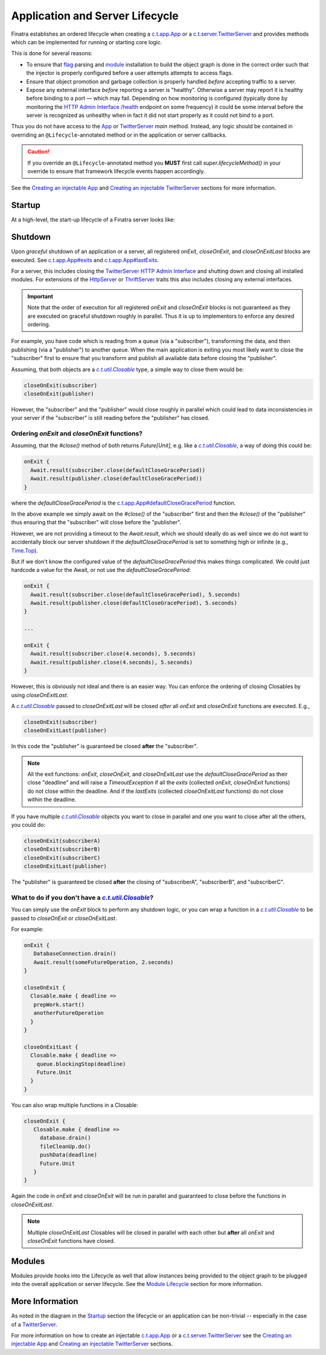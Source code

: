 .. _lifecycle:

Application and Server Lifecycle
================================

Finatra establishes an ordered lifecycle when creating a `c.t.app.App <https://twitter.github.io/util/docs/com/twitter/app/App.html>`__ or
a `c.t.server.TwitterServer <https://github.com/twitter/twitter-server/blob/develop/server/src/main/scala/com/twitter/server/TwitterServer.scala>`__
and provides methods which can be implemented for running or starting core logic.

This is done for several reasons:

- To ensure that `flag <./flags.html>`__ parsing and `module <./modules.html>`__ installation to
  build the object graph is done in the correct order such that the injector is properly configured
  before a user attempts attempts to access flags.

- Ensure that object promotion and garbage collection is properly handled *before* accepting traffic
  to a server.

- Expose any external interface *before* reporting a server is "healthy". Otherwise a server may
  report it is healthy before binding to a port — which may fail. Depending on how monitoring is
  configured (typically done by monitoring the `HTTP Admin Interface <https://twitter.github.io/twitter-server/Features.html#admin-http-interface>`__
  `/health <https://twitter.github.io/twitter-server/Features.html#lifecycle-management>`__ endpoint
  on some frequency) it could be some interval before the server is recognized as unhealthy when in
  fact it did not start properly as it could not bind to a port.

Thus you do not have access to the `App <https://github.com/twitter/util/blob/9fa550a269d2287b24e94921a352ba954f9f4bfb/util-app/src/main/scala/com/twitter/app/App.scala#L24>`__
or `TwitterServer <https://github.com/twitter/twitter-server/blob/5fea9c2a6220ab9bbdb449c99c946e2aef322e7d/server/src/main/scala/com/twitter/server/TwitterServer.scala#L93>`__
`main` method. Instead, any logic should be contained in overriding an ``@Lifecycle``-annotated
method or in the application or server callbacks.

.. caution::

   If you override an ``@Lifecycle``-annotated method you **MUST** first call
   `super.lifecycleMethod()` in your override to ensure that framework lifecycle events happen
   accordingly.

See the `Creating an injectable App <../app/index.html>`__ and
`Creating an injectable TwitterServer <../twitter-server/index.html>`__ sections for more information.

Startup
-------

At a high-level, the start-up lifecycle of a Finatra server looks like:

.. image:: ../../_static/FinatraLifecycle.png

Shutdown
--------

Upon *graceful* shutdown of an application or a server, all registered `onExit`, `closeOnExit`, and
`closeOnExitLast` blocks are executed. See
`c.t.app.App#exits <https://github.com/twitter/util/blob/9fa550a269d2287b24e94921a352ba954f9f4bfb/util-app/src/main/scala/com/twitter/app/App.scala#L72>`__
and `c.t.app.App#lastExits <https://github.com/twitter/util/blob/bf47b55ff45a31bbd541f66257f2244df5c35f5b/util-app/src/main/scala/com/twitter/app/App.scala#L86>`_.

For a server, this includes closing the `TwitterServer <https://github.com/twitter/twitter-server>`__
`HTTP Admin Interface <https://twitter.github.io/twitter-server/Features.html#admin-http-interface>`__
and shutting down and closing all installed modules. For extensions of the
`HttpServer <../http/server.html>`__ or `ThriftServer <../thrift/server.html>`__ traits this also
includes closing any external interfaces.

.. admonition:: Important

   Note that the order of execution for all registered `onExit` and `closeOnExit` blocks is not
   guaranteed as they are executed on graceful shutdown roughly in parallel. Thus it is up to
   implementors to enforce any desired ordering.

For example, you have code which is reading from a queue (via a "subscriber"), transforming the
data, and then publishing (via a "publisher") to another queue. When the main application is exiting
you most likely want to close the "subscriber" first to ensure that you transform and publish all
available data before closing the "publisher".

Assuming, that both objects are a |c.t.util.Closable|_ type, a simple way to close them would be:

.. code:: scala

     closeOnExit(subscriber)
     closeOnExit(publisher)

However, the "subscriber" and the "publisher" would close roughly in parallel
which could lead to data inconsistencies in your server if the "subscriber" is still reading before
the "publisher" has closed.

Ordering `onExit` and `closeOnExit` functions?
~~~~~~~~~~~~~~~~~~~~~~~~~~~~~~~~~~~~~~~~~~~~~~

Assuming, that the `#close()` method of both returns `Future[Unit]`, e.g. like a |c.t.util.Closable|_,
a way of doing this could be:

.. code:: scala

    onExit {
      Await.result(subscriber.close(defaultCloseGracePeriod))
      Await.result(publisher.close(defaultCloseGracePeriod))
    }

where the `defaultCloseGracePeriod` is the `c.t.app.App#defaultCloseGracePeriod <https://github.com/twitter/util/blob/bf47b55ff45a31bbd541f66257f2244df5c35f5b/util-app/src/main/scala/com/twitter/app/App.scala#L110>`__
function.

In the above example we simply await on the `#close()` of the "subscriber" first and then the
`#close()` of the "publisher" thus ensuring that the "subscriber" will close before the "publisher".

However, we are not providing a timeout to the `Await.result`, which we should ideally do as
well since we do not want to accidentally block our server shutdown if the `defaultCloseGracePeriod`
is set to something high or infinite (e.g., `Time.Top <https://github.com/twitter/util/blob/bf47b55ff45a31bbd541f66257f2244df5c35f5b/util-core/src/main/scala/com/twitter/util/Time.scala#L302>`__).

But if we don't know the configured value of the  `defaultCloseGracePeriod` this makes things
complicated. We could just hardcode a value for the Await, or not use the `defaultCloseGracePeriod`:

.. code:: scala

    onExit {
      Await.result(subscriber.close(defaultCloseGracePeriod), 5.seconds)
      Await.result(publisher.close(defaultCloseGracePeriod), 5.seconds)
    }

    ...

    onExit {
      Await.result(subscriber.close(4.seconds), 5.seconds)
      Await.result(publisher.close(4.seconds), 5.seconds)
    }

However, this is obviously not ideal and there is an easier way. You can enforce the ordering of closing Closables
by using `closeOnExitLast`.

A |c.t.util.Closable|_ passed to `closeOnExitLast` will be closed *after* all `onExit` and
`closeOnExit` functions are executed. E.g.,

.. code:: scala

     closeOnExit(subscriber)
     closeOnExitLast(publisher)

In this code the "publisher" is guaranteed be closed **after** the "subscriber".

.. note:: All the exit functions: `onExit`, `closeOnExit`, and `closeOnExitLast` use the
    `defaultCloseGracePeriod` as their close "deadline" and will raise a `TimeoutException` if
    all the `exits` (collected `onExit`, `closeOnExit` functions) do not close within the deadline.
    And if the `lastExits` (collected `closeOnExitLast` functions) do not close within the deadline.

If you have multiple |c.t.util.Closable|_ objects you want to close in parallel and one you want to
close after all the others, you could do:

.. code:: scala

     closeOnExit(subscriberA)
     closeOnExit(subscriberB)
     closeOnExit(subscriberC)
     closeOnExitLast(publisher)

The "publisher" is guaranteed be closed **after** the closing of "subscriberA", "subscriberB", and
"subscriberC".

What to do if you don't have a |c.t.util.Closable|_?
~~~~~~~~~~~~~~~~~~~~~~~~~~~~~~~~~~~~~~~~~~~~~~~~~~~~

You can simply use the `onExit` block to perform any shutdown logic, or you can wrap a function in
a |c.t.util.Closable|_ to be passed to `closeOnExit` or `closeOnExitLast`.

For example:

.. code:: scala

    onExit {
       DatabaseConnection.drain()
       Await.result(someFutureOperation, 2.seconds)
    }

    closeOnExit {
      Closable.make { deadline =>
       prepWork.start()
       anotherFutureOperation
      }
    }

    closeOnExitLast {
      Closable.make { deadline =>
        queue.blockingStop(deadline)
        Future.Unit
      }
    }

You can also wrap multiple functions in a Closable:

.. code:: scala

    closeOnExit {
       Closable.make { deadline =>
         database.drain()
         fileCleanUp.do()
         pushData(deadline)
         Future.Unit
       }
    }

Again the code in `onExit` and `closeOnExit` will be run in parallel and guaranteed to close
before the functions in `closeOnExitLast`.

.. note:: Multiple `closeOnExitLast` Closables will be closed in parallel with each other but
    **after** all `onExit` and `closeOnExit` functions have closed.

Modules
-------

Modules provide hooks into the Lifecycle as well that allow instances being provided to the object
graph to be plugged into the overall application or server lifecycle. See the
`Module Lifecycle <../getting-started/modules.html#module-lifecycle>`__ section for more information.

More Information
----------------

As noted in the diagram in the `Startup <#startup>`__ section the lifecycle or an application can be
non-trivial -- especially in the case of a `TwitterServer <https://github.com/twitter/twitter-server>`__.

For more information on how to create an injectable `c.t.app.App <https://twitter.github.io/util/docs/com/twitter/app/App.html>`__
or a `c.t.server.TwitterServer <https://github.com/twitter/twitter-server/blob/develop/server/src/main/scala/com/twitter/server/TwitterServer.scala>`__
see the `Creating an injectable App <../app/index.html>`__ and
`Creating an injectable TwitterServer <../twitter-server/index.html>`__ sections.

.. |c.t.util.Closable| replace:: `c.t.util.Closable`
.. _c.t.util.Closable: https://github.com/twitter/util/blob/develop/util-core/src/main/scala/com/twitter/util/Closable.scala
